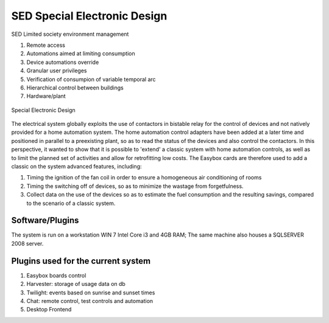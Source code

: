 
SED Special Electronic Design
=============================

SED Limited society environment management

#. Remote access
#. Automations aimed at limiting consumption
#. Device automations override
#. Granular user privileges
#. Verification of consumpion of variable temporal arc
#. Hierarchical control between buildings
#. Hardware/plant

.. figure:: images/sednet-totem.jpg
    :width: 600px
    :align: center
    :height: 400px
    :alt: SED 
    :figclass: align-center
    
    Special Electronic Design

The electrical system globally exploits the use of contactors in bistable relay for the control of devices and not natively provided for a home automation system. The home automation control adapters have been added at a later time and positioned in parallel to a preexisting plant, so as to read the status of the devices and also control the contactors. In this perspective, it wanted to show that it is possible to 'extend' a classic system with home automation controls, as well as to limit the planned set of activities and allow for retrofitting low costs.
The Easybox cards are therefore used to add a classic on the system advanced features, including:

#. Timing the ignition of the fan coil in order to ensure a homogeneous air conditioning of rooms
#. Timing the switching off of devices, so as to minimize the wastage from forgetfulness.
#. Collect data on the use of the devices so as to estimate the fuel consumption and the resulting savings, compared to the scenario of a classic system.

Software/Plugins
----------------

The system is run on a workstation WIN 7 Intel Core i3 and 4GB RAM; The same machine also houses a SQLSERVER 2008 server.

Plugins used for the current system
-----------------------------------

#. Easybox boards control
#. Harvester: storage of usage data on db
#. Twilight: events based on sunrise and sunset times
#. Chat: remote control, test controls and automation
#. Desktop Frontend